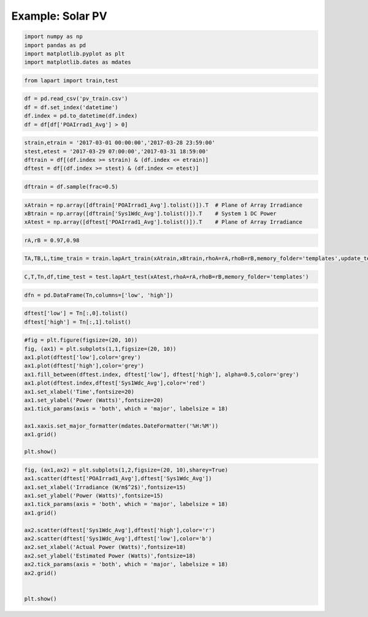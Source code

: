 =================
Example: Solar PV
=================

.. code:: python

    import numpy as np
    import pandas as pd
    import matplotlib.pyplot as plt
    import matplotlib.dates as mdates

.. code:: python

    from lapart import train,test

.. code:: python

    df = pd.read_csv('pv_train.csv')
    df = df.set_index('datetime')
    df.index = pd.to_datetime(df.index)
    df = df[df['POAIrrad1_Avg'] > 0] 

.. code:: python

    strain,etrain = '2017-03-01 00:00:00','2017-03-28 23:59:00'
    stest,etest = '2017-03-29 07:00:00','2017-03-31 18:59:00'
    dftrain = df[(df.index >= strain) & (df.index <= etrain)]
    dftest = df[(df.index >= stest) & (df.index <= etest)]

.. code:: python

    dftrain = df.sample(frac=0.5)

.. code:: python

    xAtrain = np.array([dftrain['POAIrrad1_Avg'].tolist()]).T  # Plane of Array Irradiance
    xBtrain = np.array([dftrain['Sys1Wdc_Avg'].tolist()]).T    # System 1 DC Power
    xAtest = np.array([dftest['POAIrrad1_Avg'].tolist()]).T    # Plane of Array Irradiance

.. code:: python

    rA,rB = 0.97,0.98

.. code:: python

    TA,TB,L,time_train = train.lapArt_train(xAtrain,xBtrain,rhoA=rA,rhoB=rB,memory_folder='templates',update_templates=False) 

.. code:: python

    C,T,Tn,df,time_test = test.lapArt_test(xAtest,rhoA=rA,rhoB=rB,memory_folder='templates')

.. code:: python

    dfn = pd.DataFrame(Tn,columns=['low', 'high'])

.. code:: python

    dftest['low'] = Tn[:,0].tolist()
    dftest['high'] = Tn[:,1].tolist()

.. code:: python

    #fig = plt.figure(figsize=(20, 10))
    fig, (ax1) = plt.subplots(1,1,figsize=(20, 10))
    ax1.plot(dftest['low'],color='grey')
    ax1.plot(dftest['high'],color='grey')
    ax1.fill_between(dftest.index, dftest['low'], dftest['high'], alpha=0.5,color='grey')
    ax1.plot(dftest.index,dftest['Sys1Wdc_Avg'],color='red')
    ax1.set_xlabel('Time',fontsize=20)
    ax1.set_ylabel('Power (Watts)',fontsize=20)
    ax1.tick_params(axis = 'both', which = 'major', labelsize = 18)
    
    ax1.xaxis.set_major_formatter(mdates.DateFormatter('%H:%M'))
    ax1.grid()
    
    plt.show()



.. image:: output_11_0.png


.. code:: python

    fig, (ax1,ax2) = plt.subplots(1,2,figsize=(20, 10),sharey=True)
    ax1.scatter(dftest['POAIrrad1_Avg'],dftest['Sys1Wdc_Avg'])
    ax1.set_xlabel('Irradiance (W/m$^2$)',fontsize=15)
    ax1.set_ylabel('Power (Watts)',fontsize=15)
    ax1.tick_params(axis = 'both', which = 'major', labelsize = 18)
    ax1.grid()
    
    ax2.scatter(dftest['Sys1Wdc_Avg'],dftest['high'],color='r')
    ax2.scatter(dftest['Sys1Wdc_Avg'],dftest['low'],color='b')
    ax2.set_xlabel('Actual Power (Watts)',fontsize=18)
    ax2.set_ylabel('Estimated Power (Watts)',fontsize=18)
    ax2.tick_params(axis = 'both', which = 'major', labelsize = 18)
    ax2.grid()
    
    
    plt.show()



.. image:: output_12_0.png

